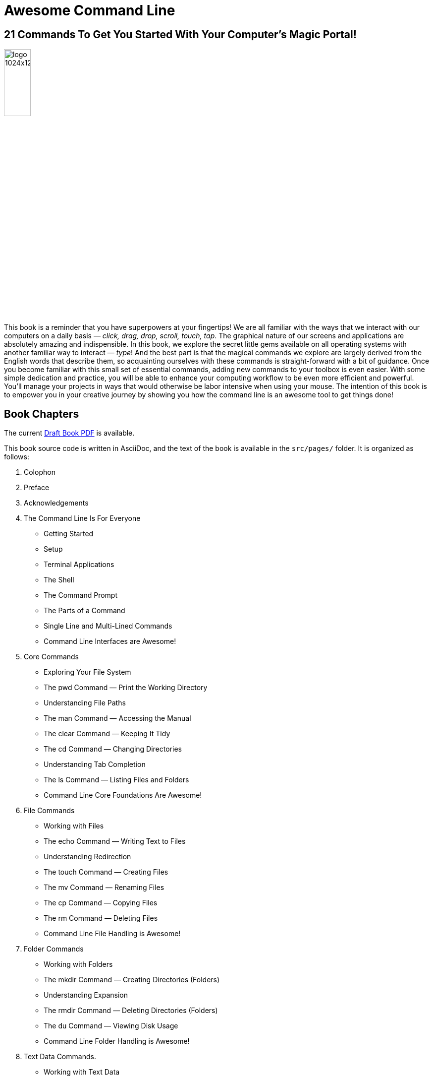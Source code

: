 = Awesome Command Line

== 21 Commands To Get You Started With Your Computer's Magic Portal!

image:./src/images/logo-1024x1280.svg[top=20%,align=left,width=25%]

This book is a reminder that you have superpowers at your fingertips! We are all familiar with the ways that we interact with our computers on a daily basis — _click, drag, drop, scroll, touch, tap_. The graphical nature of our screens and applications are absolutely amazing and indispensible. In this book, we explore the secret little gems available on all operating systems with another familiar way to interact — _type_! And the best part is that the magical commands we explore are largely derived from the English words that describe them, so acquainting ourselves with these commands is straight-forward with a bit of guidance. Once you become familiar with this small set of essential commands, adding new commands to your toolbox is even easier. With some simple dedication and practice, you will be able to enhance your computing workflow to be even more efficient and powerful. You’ll manage your projects in ways that would otherwise be labor intensive when using your mouse. The intention of this book is to empower you in your creative journey by showing you how the command line is an awesome tool to get things done!

== Book Chapters

The current link:./book-draft-copy.pdf[Draft Book PDF] is available.

This book source code is written in AsciiDoc, and the text of the book is available in the `+src/pages/+` folder.
It is organized as follows:

. Colophon
. Preface
. Acknowledgements 
. The Command Line Is For Everyone
* Getting Started
* Setup
* Terminal Applications
* The Shell
* The Command Prompt
* The Parts of a Command
* Single Line and Multi-Lined Commands
* Command Line Interfaces are Awesome!
. Core Commands
* Exploring Your File System
* The pwd Command — Print the Working Directory
* Understanding File Paths
* The man Command — Accessing the Manual
* The clear Command — Keeping It Tidy
* The cd Command — Changing Directories
* Understanding Tab Completion
* The ls Command — Listing Files and Folders
* Command Line Core Foundations Are Awesome!
. File Commands
* Working with Files 
* The echo Command — Writing Text to Files 
* Understanding Redirection 
* The touch Command — Creating Files 
* The mv Command — Renaming Files 
* The cp Command — Copying Files 
* The rm Command — Deleting Files 
* Command Line File Handling is Awesome! 
. Folder Commands 
* Working with Folders 
* The mkdir Command — Creating Directories (Folders) 
* Understanding Expansion 
* The rmdir Command — Deleting Directories (Folders) 
* The du Command — Viewing Disk Usage 
* Command Line Folder Handling is Awesome! 
. Text Data Commands. 
* Working with Text Data 
* The cat Command — Viewing the contents of a Text File 
* The sort Command — Sorting the Contents of a File 
* The head Command — Previewing the Top of a File 
* The tail Command — Previewing the Bottom of a File 
* The grep Command — Filtering Text 
* Understanding Pipes 
* Command Line Text Data Handling is Awesome! 
. Utility Commands
* Working with Utilities
* The less Command — Paging Output for Easy Viewing 
* The history Command — Viewing You Command History 
* The open Command — Opening Files and Folders 
* Command Line Utilities are Awesome! 
. Next Steps 
* Practice Makes Perfect!
* Upgrade Your Terminal Colors and Prompt
* Explore the Universe of Commands
* Congratulations!
. Appendix A: Customizing Your Terminal. 
. Appendix B: Using a Package Manager 
* Expanding the Commands Available to You 
* Installing Homebrew for Mac 
* Using Built-In Linux Package Managers
* Installing Chocolatey on Windows
. Appendix C: Regular Expressions

== Generating the book

The book is a work in progress, in DRAFT form, with currently five out of seven chapters written.  To view a copy of the generated PDF, use the following command from within the `+src/+` directory:

[source, console]
----
$ asciidoctor-pdf -v -r ./ruby/extended-pdf-converter.rb -o book.pdf book.adoc
----

